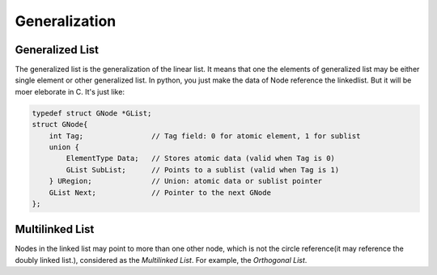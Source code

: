 Generalization
==============

Generalized List
----------------

The generalized list is the generalization of the linear list. It means that one
the elements of generalized list may be either single element or other
generalized list. In python, you just make the data of Node reference the 
linkedlist. But it will be moer eleborate in C. It's just like:

.. code-block:: C

   typedef struct GNode *GList;
   struct GNode{
       int Tag;                // Tag field: 0 for atomic element, 1 for sublist
       union { 
           ElementType Data;   // Stores atomic data (valid when Tag is 0)
           GList SubList;      // Points to a sublist (valid when Tag is 1)
       } URegion;              // Union: atomic data or sublist pointer
       GList Next;             // Pointer to the next GNode
   };


Multilinked List
----------------

Nodes in the linked list may point to more than one other node, which is not
the circle reference(it may reference the doubly linked list.), considered as
the *Multilinked List*. For example, the *Orthogonal List*.

